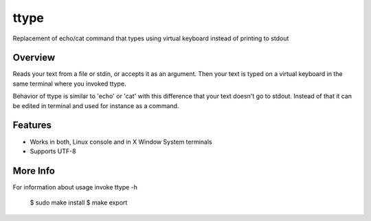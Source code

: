 =====
ttype
=====

Replacement of echo/cat command that types using virtual keyboard instead of printing to stdout 

Overview
--------

Reads your text from a file or stdin, or accepts it as an argument. Then your text is typed on a virtual keyboard in the same terminal where you invoked ttype.

Behavior of ttype is similar to 'echo' or 'cat' with this difference that your text doesn't go to stdout. Instead of that it can be edited in terminal and used for instance as a command.

Features
--------

* Works in both, Linux console and in X Window System terminals
* Supports UTF-8

More Info
---------

For information about usage invoke ttype -h

    $ sudo make install
    $ make export

